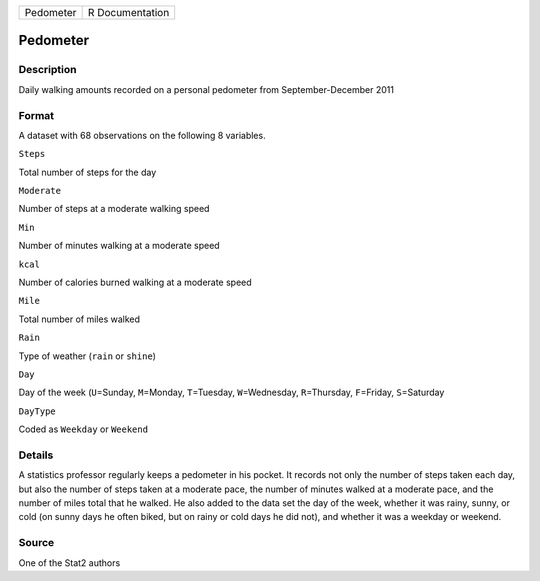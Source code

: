 +-------------+-------------------+
| Pedometer   | R Documentation   |
+-------------+-------------------+

Pedometer
---------

Description
~~~~~~~~~~~

Daily walking amounts recorded on a personal pedometer from
September-December 2011

Format
~~~~~~

A dataset with 68 observations on the following 8 variables.

``Steps``

Total number of steps for the day

``Moderate``

Number of steps at a moderate walking speed

``Min``

Number of minutes walking at a moderate speed

``kcal``

Number of calories burned walking at a moderate speed

``Mile``

Total number of miles walked

``Rain``

Type of weather (``rain`` or ``shine``)

``Day``

Day of the week (``U``\ =Sunday, ``M``\ =Monday, ``T``\ =Tuesday,
``W``\ =Wednesday, ``R``\ =Thursday, ``F``\ =Friday, ``S``\ =Saturday

``DayType``

Coded as ``Weekday`` or ``Weekend``

Details
~~~~~~~

A statistics professor regularly keeps a pedometer in his pocket. It
records not only the number of steps taken each day, but also the number
of steps taken at a moderate pace, the number of minutes walked at a
moderate pace, and the number of miles total that he walked. He also
added to the data set the day of the week, whether it was rainy, sunny,
or cold (on sunny days he often biked, but on rainy or cold days he did
not), and whether it was a weekday or weekend.

Source
~~~~~~

One of the Stat2 authors

